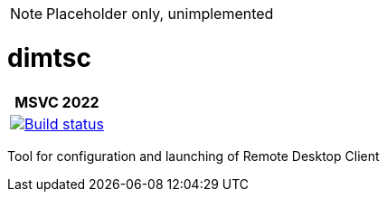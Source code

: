 ﻿////
Copyright Glen Knowles 2019 - 2022.
Distributed under the Boost Software License, Version 1.0.
////

NOTE: Placeholder only, unimplemented

= dimtsc
:ci-root: https://github.com/gknowles/dimtsc/actions/workflows/
:ci-link: {ci-root}github-build.yml
:ci-badge: image:{ci-root}github-build.yml/badge.svg

[%autowidth]
|===
h| MSVC 2022
| {ci-link}[{ci-badge}[Build status]]
|===

Tool for configuration and launching of Remote Desktop Client
